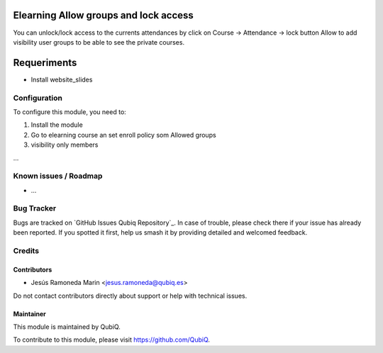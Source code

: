 .. image:: https://img.shields.io/badge/license-AGPL--3-blue.png
   :target: https://www.gnu.org/licenses/agpl
   :alt: License: AGPL-3

======================================
Elearning Allow groups and lock access
======================================


You can unlock/lock access to the currents attendances by click on Course -> Attendance -> lock button
Allow to add visibility user groups to be able to see the private courses. 

============
Requeriments
============

* Install website_slides 

Configuration
=============

To configure this module, you need to:

#. Install the module 
#. Go to elearning course an set enroll policy som Allowed groups
#. visibility only members


...


Known issues / Roadmap
======================

* ...


Bug Tracker
===========

Bugs are tracked on `GitHub Issues
Qubiq Repository`_. In case of trouble, please
check there if your issue has already been reported. If you spotted it first,
help us smash it by providing detailed and welcomed feedback.

Credits
=======

Contributors
------------

* Jesús Ramoneda Marin <jesus.ramoneda@qubiq.es>


Do not contact contributors directly about support or help with technical issues.

Maintainer
----------

.. image:: https://pbs.twimg.com/profile_images/702799639855157248/ujffk9GL_200x200.png
   :alt: QubiQ
   :target: https://www.qubiq.es

This module is maintained by QubiQ.

To contribute to this module, please visit https://github.com/QubiQ.
